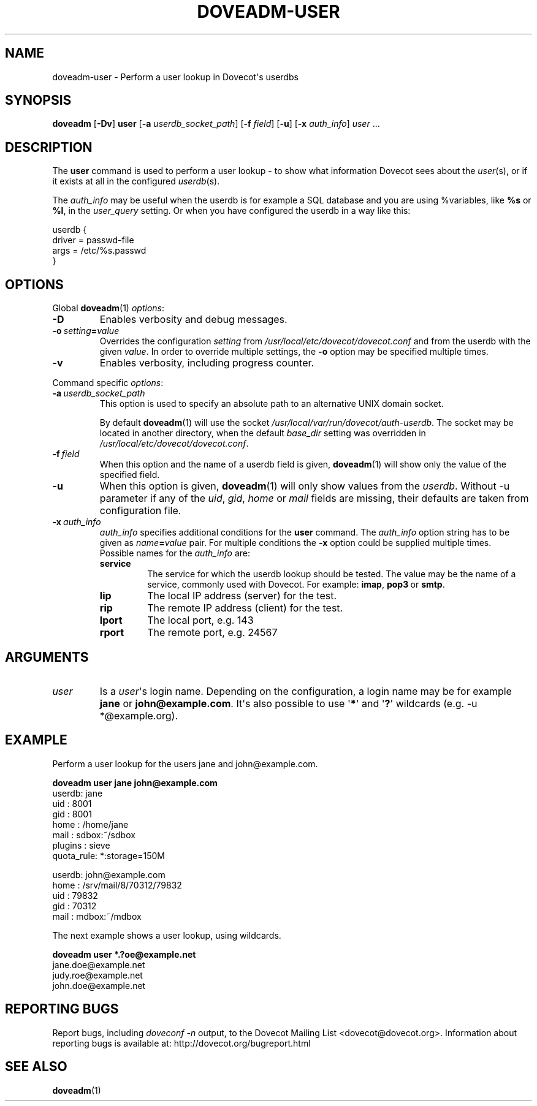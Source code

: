 .\" Copyright (c) 2010-2018 Dovecot authors, see the included COPYING file
.TH DOVEADM\-USER 1 "2013-11-23" "Dovecot v2.3" "Dovecot"
.SH NAME
doveadm\-user \- Perform a user lookup in Dovecot\(aqs userdbs
.\"------------------------------------------------------------------------
.SH SYNOPSIS
.BR doveadm " [" \-Dv "] " user
[\fB\-a\fP \fIuserdb_socket_path\fP]
[\fB\-f\fP \fIfield\fP]
.RB [ \-u ]
[\fB\-x\fP \fIauth_info\fP]
.IR user\  ...
.\"------------------------------------------------------------------------
.SH DESCRIPTION
The
.B user
command is used to perform a user lookup \- to show what information
Dovecot sees about the
.IR user (s),
or if it exists at all in the configured
.IR userdb (s).
.PP
The
.I auth_info
may be useful when the userdb is for example a SQL database and you are
using %variables, like
.B %s
or
.BR %l ,
in the
.I user_query
setting.
Or when you have configured the userdb in a way like this:
.sp
.nf
userdb {
  driver = passwd\-file
  args = /etc/%s.passwd
}
.fi
.\"------------------------------------------------------------------------
.SH OPTIONS
Global
.BR doveadm (1)
.IR options :
.TP
.B \-D
Enables verbosity and debug messages.
.TP
.BI \-o\  setting = value
Overrides the configuration
.I setting
from
.I /usr/local/etc/dovecot/dovecot.conf
and from the userdb with the given
.IR value .
In order to override multiple settings, the
.B \-o
option may be specified multiple times.
.TP
.B \-v
Enables verbosity, including progress counter.
.\" --- command specific options --- "/.
.PP
Command specific
.IR options :
.\"-------------------------------------
.TP
.BI \-a\  userdb_socket_path
This option is used to specify an absolute path to an alternative UNIX
domain socket.
.sp
By default
.BR doveadm (1)
will use the socket
.IR /usr/local/var/run/dovecot/auth\-userdb .
The socket may be located in another directory, when the default
.I base_dir
setting was overridden in
.IR /usr/local/etc/dovecot/dovecot.conf .
.\"-------------------------------------
.TP
.BI \-f\  field
When this option and the name of a userdb field is given,
.BR doveadm (1)
will show only the value of the specified field.
.\"-------------------------------------
.TP
.B \-u
When this option is given,
.BR doveadm (1)
will only show values from the
.IR userdb .
Without \-u parameter if any of the
.IR uid ", " gid ", " home " or " mail
fields are missing, their defaults are taken from configuration file.
.\"-------------------------------------
.TP
.BI \-x\  auth_info
.I auth_info
specifies additional conditions for the
.B user
command.
The
.I auth_info
option string has to be given as
.IB name = value
pair.
For multiple conditions the
.B \-x
option could be supplied multiple times.
.br
Possible names for the
.I auth_info
are:
.RS
.TP
.B service
The service for which the userdb lookup should be tested.
The value may be the name of a service, commonly used with Dovecot.
For example:
.BR imap ,
.BR pop3\  or
.BR smtp .
.TP
.B lip
The local IP address (server) for the test.
.TP
.B rip
The remote IP address (client) for the test.
.TP
.B lport
The local port, e.g. 143
.TP
.B rport
The remote port, e.g. 24567
.RE
.\"------------------------------------------------------------------------
.SH ARGUMENTS
.TP
.I user
Is a
.IR user \(aqs
login name.
Depending on the configuration, a login name may be for example
.BR jane " or " john@example.com .
It\(aqs also possible to use
.RB \(aq * \(aq
and
.RB \(aq ? \(aq
wildcards (e.g. \-u *@example.org).
.\"------------------------------------------------------------------------
.SH EXAMPLE
Perform a user lookup for the users jane and john@example.com.
.sp
.nf
.B doveadm user jane john@example.com
userdb: jane
  uid       : 8001
  gid       : 8001
  home      : /home/jane
  mail      : sdbox:~/sdbox
  plugins   : sieve
  quota_rule: *:storage=150M

userdb: john@example.com
  home      : /srv/mail/8/70312/79832
  uid       : 79832
  gid       : 70312
  mail      : mdbox:~/mdbox
.fi
.PP
The next example shows a user lookup, using wildcards.
.sp
.nf
.B doveadm user *.?oe@example.net
jane.doe@example.net
judy.roe@example.net
john.doe@example.net
.fi
.\"------------------------------------------------------------------------
.SH REPORTING BUGS
Report bugs, including
.I doveconf \-n
output, to the Dovecot Mailing List <dovecot@dovecot.org>.
Information about reporting bugs is available at:
http://dovecot.org/bugreport.html
.\"------------------------------------------------------------------------
.SH SEE ALSO
.BR doveadm (1)